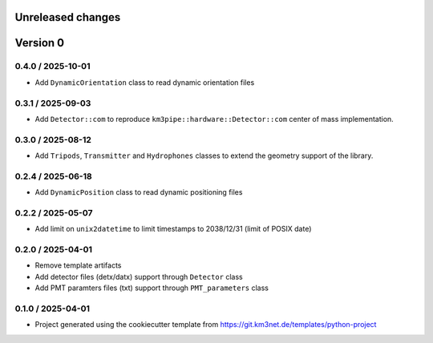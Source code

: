 Unreleased changes
------------------



Version 0
---------


0.4.0 / 2025-10-01
~~~~~~~~~~~~~~~~~~

* Add ``DynamicOrientation`` class to read dynamic orientation files

0.3.1 / 2025-09-03
~~~~~~~~~~~~~~~~~~

* Add ``Detector::com`` to reproduce ``km3pipe::hardware::Detector::com`` center of mass implementation.


0.3.0 / 2025-08-12
~~~~~~~~~~~~~~~~~~

* Add ``Tripods``, ``Transmitter`` and ``Hydrophones`` classes to extend the geometry support of the library.

0.2.4 / 2025-06-18
~~~~~~~~~~~~~~~~~~

* Add ``DynamicPosition`` class to read dynamic positioning files

0.2.2 / 2025-05-07
~~~~~~~~~~~~~~~~~~

* Add limit on ``unix2datetime`` to limit timestamps to 2038/12/31 (limit of POSIX date)


0.2.0 / 2025-04-01
~~~~~~~~~~~~~~~~~~

* Remove template artifacts
* Add detector files (detx/datx) support through ``Detector`` class
* Add PMT paramters files (txt) support through ``PMT_parameters`` class
 
0.1.0 / 2025-04-01
~~~~~~~~~~~~~~~~~~
* Project generated using the cookiecutter template from
  https://git.km3net.de/templates/python-project
